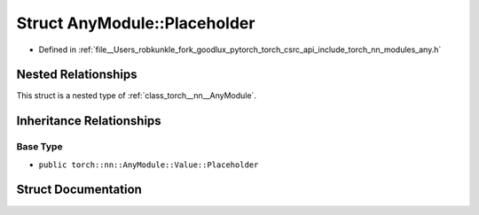 .. _struct_torch__nn__AnyModule__Placeholder:

Struct AnyModule::Placeholder
=============================

- Defined in :ref:`file__Users_robkunkle_fork_goodlux_pytorch_torch_csrc_api_include_torch_nn_modules_any.h`


Nested Relationships
--------------------

This struct is a nested type of :ref:`class_torch__nn__AnyModule`.


Inheritance Relationships
-------------------------

Base Type
*********

- ``public torch::nn::AnyModule::Value::Placeholder``


Struct Documentation
--------------------


.. doxygenstruct:: torch::nn::AnyModule::Placeholder
   :members:
   :protected-members:
   :undoc-members:
